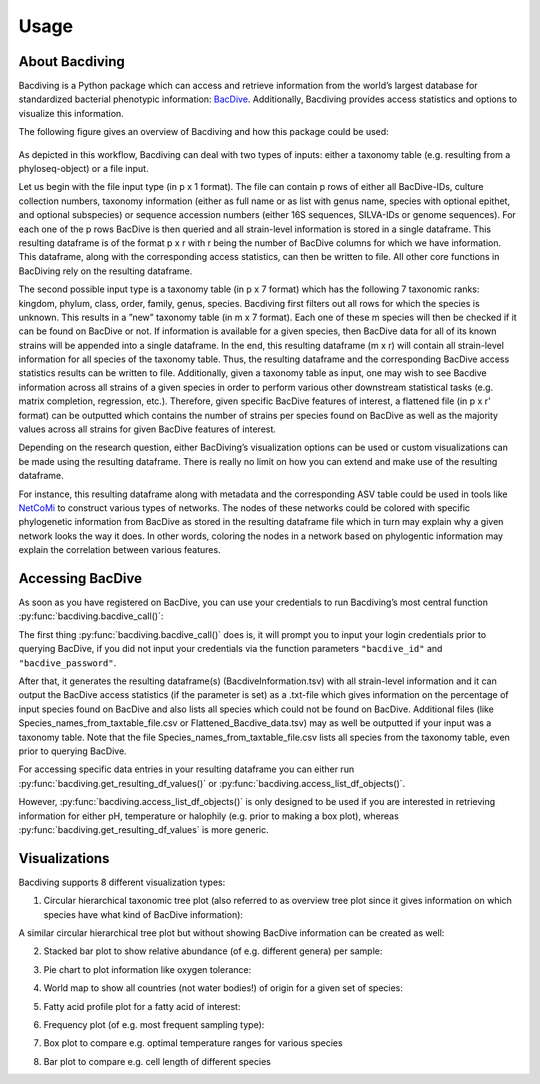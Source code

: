 Usage
=====

About Bacdiving
---------------

Bacdiving is a Python package which can access and retrieve information from the world’s largest database for standardized bacterial phenotypic information: `BacDive <https://bacdive.dsmz.de/>`_.
Additionally, Bacdiving provides access statistics and options to visualize this information.

The following figure gives an overview of Bacdiving and how this package could be used:

.. figure:: Workflow.png
    :width: 600px
    :align: center
    :height: 450px
    :alt: alternate text
    :figclass: align-center


As depicted in this workflow, Bacdiving can deal with two types of inputs: either a taxonomy
table (e.g. resulting from a phyloseq-object) or a file input.

Let us begin with the file input type (in p x 1 format). The
file can contain p rows of either all BacDive-IDs, culture collection numbers, taxonomy
information (either as full name or as list with genus name, species with optional epithet,
and optional subspecies) or sequence accession numbers (either 16S sequences, SILVA-IDs
or genome sequences). For each one of the p rows BacDive is then queried and all strain-level information is stored in a single dataframe.
This resulting dataframe is of the format p x r with r being the number
of BacDive columns for which we have information. 
This dataframe, along with the corresponding access statistics, can then be written to file. All other core functions in BacDiving rely on the resulting dataframe.

The second possible input type is a taxonomy table (in p x 7 format) which has the following 7 taxonomic ranks: kingdom, phylum, class, order, family, genus, species.
Bacdiving first filters out all rows for which the species is unknown. This results in a
”new” taxonomy table (in m x 7 format). Each one of these m species will then be checked
if it can be found on BacDive or not. If information is available for a given species, then BacDive data for all of its known strains will be
appended into a single dataframe. In the end, this resulting dataframe (m x r) will contain all strain-level information for all species of the taxonomy table. Thus, the resulting dataframe and the 
corresponding BacDive access statistics results can be written to file. Additionally, given a taxonomy table as input, one may wish to see Bacdive information across all strains of a given species in order to perform 
various other downstream statistical tasks (e.g. matrix completion, regression, etc.). Therefore, given specific BacDive features of interest, a flattened file (in p x r' format) can be outputted which contains the number
of strains per species found on BacDive as well as the majority values across all strains for given BacDive features of interest.

Depending on the research question, either BacDiving’s visualization options can be used
or custom visualizations can be made using the resulting dataframe. There is really no limit on
how you can extend and make use of the resulting dataframe.

For instance, this resulting dataframe along with metadata and the corresponding ASV
table could be used in tools like `NetCoMi <https://github.com/stefpeschel/NetCoMi>`_ to construct various types of networks.
The nodes of these networks could be colored with specific phylogenetic information from
BacDive as stored in the resulting dataframe file which in turn may explain why a given
network looks the way it does. In other words, coloring the nodes in a network based on
phylogentic information may explain the correlation between various features.

Accessing BacDive
-----------------

As soon as you have registered on BacDive, you can use your credentials to run Bacdiving’s most central function :py:func:`bacdiving.bacdive_call()`:
 
.. py:function:: bacdiving.bacdive_call(bacdive_id =" ", bacdive_password =" ", inputs_list = [" "], sample_names = [" "], print_res_df_ToFile = True, print_access_stats = True, print_flattened_file = False,  columns_of_interest = [" "], output_dir ="./")

    Reads the inputs, queries the BacDive database and stores resulting dataframe(s) and access statistics.

   :param bacdive_id: Log in credential: BacDive id.
   :type bacdive_id: str
   :param bacdive_password: Log in credential: BacDive password.
   :type bacdive_password: str
   :param inputs_list: List which specifies (multiple) strings. Each string has the structure: "<file-path> <file-type> (<content-type>)" and is thus seperated by space(s). Content-type is, however, only required if you have input_via_file; it can have one of the following values: "search_by_id", "search_by_culture_collection", "search_by_taxonomy", "search_by_16S_seq_accession" or "search_by_genome_accession".
   :type inputs_list: list[str]
   :param sample_names: List of sample names.
   :type sample_names: list[str]
   :param print_res_df_ToFile: Print the resulting dataframe with all Bacdive information to file or not.
   :type print_res_df_ToFile: bool
   :param print_access_stats: Print the Bacdive access statistics to file or not.
   :type print_access_stats: bool
   :param print_flattened_file: Print the flattened Bacdive information for certain columns of interest to file or not.
   :type print_flattened_file: bool
   :param columns_of_interest: Specify in this list which columns from BacdiveInformation.tsv you want to include in the flattened file.
   :type columns_of_interest: list[str]
   :param output_dir: Path to where resulting dataframe should be saved.
   :type output_dir: str
   :return: List containing the resulting dataframe(s)  with all strain-level BacDive information for all inputs.
   :rtype: list[pandas.DataFrame]

The first thing :py:func:`bacdiving.bacdive_call()` does is, it will prompt you to input your login credentials prior to querying BacDive, if you did not input your credentials via the function parameters ``"bacdive_id"`` and ``"bacdive_password"``. 

After that, it generates the resulting dataframe(s) (BacdiveInformation.tsv) with all strain-level information and 
it can output the BacDive access statistics (if the parameter is set) as a .txt-file which gives information on the percentage of input
species found on BacDive and also lists all species which could not be found on BacDive. Additional files (like Species_names_from_taxtable_file.csv or Flattened_Bacdive_data.tsv) may as well be outputted if your input was a taxonomy table. Note that the file Species_names_from_taxtable_file.csv lists all species from the taxonomy table, even prior to querying BacDive.

For accessing specific data entries in your resulting dataframe you can either run :py:func:`bacdiving.get_resulting_df_values()` or :py:func:`bacdiving.access_list_df_objects()`. 

.. py:function:: bacdiving.get_resulting_df_values(resulting_df, plot_column = " ", plot_category = " ", species_list = [" "])

    Access all categories of interest only for a column of interest from the resulting dataframe.

   :param resulting_df: Resulting dataframe as outputted by bacdive_call().
   :type resulting_df: pandas.DataFrame
   :param plot_column: Column of interest from resulting_df.
   :type plot_column: str
   :param plot_category: Category of interest from column of interest from resulting_df.
   :type plot_category: str
   :param species_list: List of species.
   :type species_list: list[str]
   :return: Dictionary: <species> : <values>

 
.. py:function:: bacdiving.access_list_df_objects(resulting_df, plot_column = " ", plot_category = " ", temp = 0, pH = 0, halophily = 0, species_list = [" "])

    Access all categories of interest only for the pH, temperature and halophily columns from the resulting dataframe.

   :param resulting_df: Resulting dataframe as outputted by bacdive_call().
   :type resulting_df: pandas.DataFrame
   :param plot_column: Column of interest from resulting_df.
   :type plot_column: str
   :param plot_category: Category of interest from column of interest from resulting_df.
   :type plot_category: str
   :param temp: Either one of temp, pH or halophily can be accessed. If temp = 1, temp will be accessed.
   :type temp: int
   :param pH: Either one of temp, pH or halophily can be accessed. If pH = 1, pH will be accessed.
   :type pH: int
   :param halophily: Either one of temp, pH or halophily can be accessed. If halophily = 1, halophily will be accessed.
   :type halophily: int
   :param species_list: List of species.
   :type species_list: list[str]
   :return: Dictionary: <species> : <values>

However, :py:func:`bacdiving.access_list_df_objects()` is only designed to be used if you are interested in retrieving information for either pH, temperature or halophily (e.g. prior to making a box plot), whereas :py:func:`bacdiving.get_resulting_df_values` is more generic.

Visualizations
--------------

Bacdiving supports 8 different visualization types:

1. Circular hierarchical taxonomic tree plot (also referred to as overview tree plot since it gives information on which species have what kind of BacDive information):

.. py:function:: bacdiving.overview_treeplot(resulting_df, pallete = "brg", colormap1 = "bwr", column_name1 = "Culture and growth conditions.culture temp.temperature", column_name2 = "Physiology and metabolism.oxygen tolerance.oxygen tolerance", label_name1 = "Category1", label_name2 = "Category2", colormap2 = "Wistia", fontsize = 14, figsize = [20,10], saveToFile = True, output_dir = "./")

    Makes overview tree plot showing hierarchical tree structure for all species of input as well as maximum 2 BacDive columns of interest.

   :param resulting_df: Resulting dataframe as outputted by bacdive_call().
   :type resulting_df: pandas.DataFrame
   :param pallete: Color palette used.
   :type pallete: str
   :param colormap1: Color map used for first column of interest.
   :type colormap1: str
   :param column_name1: First column of interest from resulting_df to plot.
   :type column_name1: str
   :param column_name2: Second column of interest from resulting_df to plot.
   :type column_name2: str
   :param label_name1: Legend label for first column of interest.
   :type label_name1: str
   :param label_name2: Legend label for second column of interest.
   :type label_name2: str
   :param colormap2: Color map for second column of interest.
   :type colormap2: str
   :param fontsize: Size of font.
   :type fontsize: int
   :param figsize: Size of plot.
   :type figsize: [x, y] array-like of floats
   :param saveToFile: Save plot or not.
   :type saveToFile: bool
   :param output_dir: Path where plot should be saved.
   :type output_dir: str
   :return: Overview plot

A similar circular hierarchical tree plot but without showing BacDive information can be created as well:

.. py:function:: bacdiving.circular_treeplot(resulting_df, width = 1400, height = 1400, saveToFile = True, output_format ="pdf", output_dir ="./")

    Makes tree plot showing hierarchical tree structure for all species of input.

   :param resulting_df: Resulting dataframe as outputted by bacdive_call().
   :type resulting_df: pandas.DataFrame
   :param width: Width of tree plot.
   :type width: int
   :param height: Height of tree plot.
   :type height: int
   :param saveToFile: Save plot or not.
   :type saveToFile: bool
   :param output_format: Output file type. Possible file formats include: pdf, svg and html.
   :type output_format: str
   :param output_dir: Path where plot should be saved.
   :type output_dir: str
   :return: Circular treeplot

2. Stacked bar plot to show relative abundance (of e.g. different genera) per sample:

.. py:function:: bacdiving.stacked_barplot_relative_abundance(resulting_df, top_x = 15, sample_names = [" "], plot_column =" ", title =" ", title_label = " ", saveToFile = True, output_dir ="./", figsize = [15, 10])

    Makes stacked bar plot for any taxonomy level from resulting dataframe.

   :param resulting_df: Resulting dataframe as outputted by bacdive_call().
   :type resulting_df: pandas.DataFrame
   :param top_x: Limit for how many different color categories should be seen in the plot.
   :type top_x: int
   :param sample_names: List of names for each sample.
   :type sample_names: list[str]
   :param plot_column: Taxonomy level of interest (e.g. Name and taxonomic classification.genus).
   :type plot_column: str
   :param title: Title for this plot.
   :type title: str
   :param title_label: Title for legend (e.g. Genus).
   :type title_label: str
   :param saveToFile: Save plot or not.
   :type saveToFile: bool
   :param output_dir: Path where plot should be saved.
   :type output_dir: str
   :param figsize: Size of the resulting plot.
   :type figsize: [x, y] array-like of floats
   :return: Stacked bar plot

3. Pie chart to plot information like oxygen tolerance:

.. py:function:: bacdiving.pieplot_maker(resulting_df, plot_column, title = " ", ylabel_name = " ", saveToFile = False, output_dir = "./", figsize = [6.4, 4.8])

    Makes pie plot for columns of interest from resulting dataframe.

   :param resulting_df: Resulting dataframe as outputted by bacdive_call().
   :type resulting_df: pandas.DataFrame
   :param plot_column: Column of interest from resulting_df.
   :type plot_column: str
   :param title: Title for this plot.
   :type title: str
   :param ylabel_name: y-axis label name.
   :type ylabel_name: str
   :param saveToFile: Save plot or not.
   :type saveToFile: bool
   :param output_dir: Path where plot should be saved.
   :type output_dir: str
   :param figsize: Size of the resulting plot.
   :type figsize: [x, y] array-like of floats
   :return: Pie plot


4. World map to show all countries (not water bodies!) of origin for a given set of species:

.. py:function:: bacdiving.worldmap_maker(resulting_df)

    Makes world map displaying all countries where species from the input originate from.

   :param resulting_df: Resulting dataframe as outputted by bacdive_call().
   :type resulting_df: pandas.DataFrame
   :return: World map

5. Fatty acid profile plot for a fatty acid of interest:

.. py:function:: bacdiving.fatty_acid_profile(resulting_df, species = "", title = "Fatty acid profile plot", figsize= [10, 10], barwidth = 0.05, fontsize = 6, saveToFile = True, output_dir = "./")

    Makes fatty acid profile plot for any one fatty acid of interest of interest from resulting dataframe.

   :param resulting_df: Resulting dataframe as outputted by bacdive_call().
   :type resulting_df: pandas.DataFrame
   :param species: Species of interest (e.g. Bacteroides vulgatus).
   :type species: str
   :param title: Title for this plot.
   :type title: str
   :param figsize: Size of the resulting plot.
   :type figsize: [x, y] array-like of floats
   :param barwidth: Width of the bars.
   :type barwidth: float
   :param fontsize: Size of the font.
   :type fontsize: int
   :param saveToFile: Save plot or not.
   :type saveToFile: bool
   :param output_dir: Path where plot should be saved.
   :type output_dir: str
   :return: Fatty acid profile plot

6. Frequency plot (of e.g. most frequent sampling type):

.. py:function:: bacdiving.freqplot_maker(resulting_df, plot_column = " ", title = " ", ylabel_name = " ", saveToFile=False, output_dir = "./", figsize = [15, 10])

    Makes frequency plot for column of interest from resulting dataframe.

   :param resulting_df: Resulting dataframe as outputted by bacdive_call().
   :type resulting_df: pandas.DataFrame
   :param plot_column: Column of interest from resulting_df.
   :type plot_column: str
   :param title: Title for this plot.
   :type title: str
   :param ylabel_name: y-axis label name.
   :type ylabel_name: str
   :param saveToFile: Save plot or not.
   :type saveToFile: bool
   :param output_dir: Path where plot should be saved.
   :type output_dir: str
   :param figsize: Size of the resulting plot.
   :type figsize: [x, y] array-like of floats
   :return: Frequency plot

7. Box plot to compare e.g. optimal temperature ranges for various species

.. py:function:: bacdiving.boxplot_maker(resulting_dict, title = " ", xlabel_name = " ", ylabel_name = " ", saveToFile = False, output_dir = "./", figsize = [15, 10])

    Makes box plot given a dictionary with values of interest.

   :param resulting_dict: Dictionary input with values (e.g. temperature or pH).
   :type resulting_dict: dict
   :param title: Title for this plot.
   :type title: str
   :param xlabel_name: x-axis label name.
   :type xlabel_name: str
   :param ylabel_name: y-axis label name.
   :type ylabel_name: str
   :param saveToFile: Save plot or not.
   :type saveToFile: bool
   :param output_dir: Path where plot should be saved.
   :type output_dir: str
   :param figsize: Size of the resulting plot.
   :type figsize: [x, y] array-like of floats
   :return: Box plot

8. Bar plot to compare e.g. cell length of different species
 
.. py:function:: bacdiving.barplot_maker(resulting_df, plot_column = " ", title = " ", ylabel_name = " ", xlabel_name = " ", color= "green", species_list = [], saveToFile=False, output_dir = "./", figsize = [15,10])

    Makes bar plot for any continuous column of interest from resulting dataframe.

   :param resulting_df: Resulting dataframe as outputted by bacdive_call().
   :type resulting_df: pandas.DataFrame
   :param title: Title for this plot.
   :type title: str
   :param ylabel_name: y-axis label name.
   :type ylabel_name: str
   :param xlabel_name: x-axis label name.
   :type xlabel_name: str
   :param color: Color of bars.
   :type color: str
   :param species_list: List of species of interest.
   :type species_list: list[str]
   :param saveToFile: Save plot or not.
   :type saveToFile: bool
   :param output_dir: Path where plot should be saved.
   :type output_dir: str
   :param figsize: Size of the resulting plot.
   :type figsize: [x, y] array-like of floats
   :return: Bar plot

